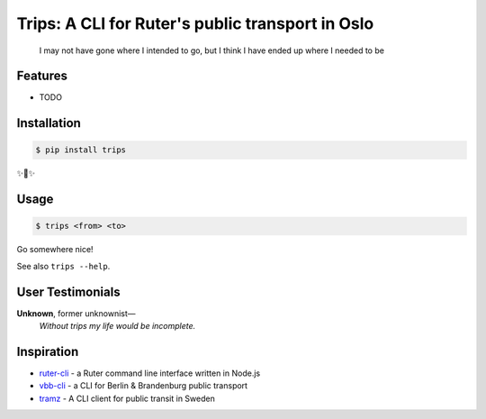 Trips: A CLI for Ruter's public transport in Oslo
=================================================

    I may not have gone where I intended to go, but I think I have ended up where I needed to be


Features
--------

* TODO


Installation
------------

.. code-block:: bash

    $ pip install trips

✨🍰✨


Usage
-------------------

.. code-block:: bash

    $ trips <from> <to>

Go somewhere nice!

See also ``trips --help``.

User Testimonials
-------------------

**Unknown**, former unknownist—
    *Without trips my life would be incomplete.*


Inspiration
--------------

* `ruter-cli <https://github.com/ErlendEllingsen/ruter-cli/>`_ - a Ruter command line interface written in Node.js
* `vbb-cli <https://github.com/ErlendEllingsen/ruter-cli/>`_ - a CLI for Berlin & Brandenburg public transport
* `tramz <https://github.com/themaxsandelin/tramz>`_ - A CLI client for public transit in Sweden
